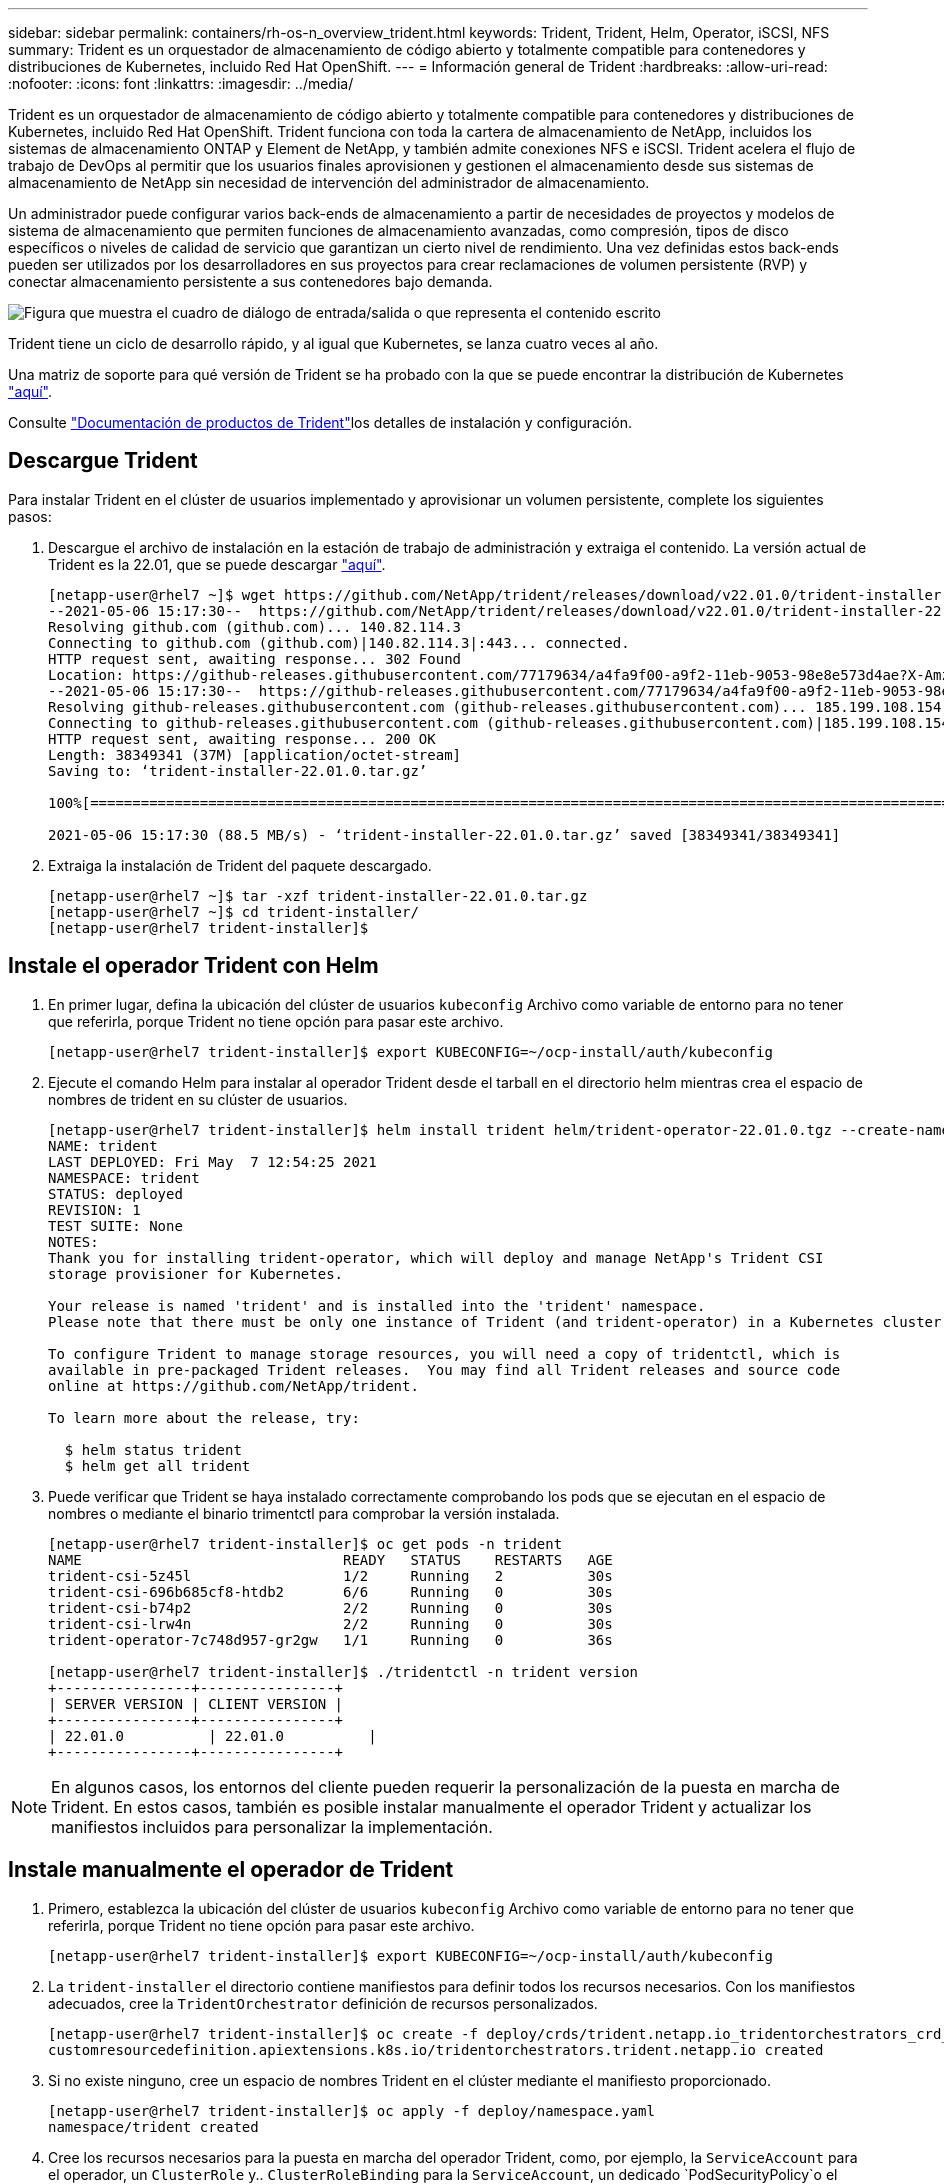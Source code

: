 ---
sidebar: sidebar 
permalink: containers/rh-os-n_overview_trident.html 
keywords: Trident, Trident, Helm, Operator, iSCSI, NFS 
summary: Trident es un orquestador de almacenamiento de código abierto y totalmente compatible para contenedores y distribuciones de Kubernetes, incluido Red Hat OpenShift. 
---
= Información general de Trident
:hardbreaks:
:allow-uri-read: 
:nofooter: 
:icons: font
:linkattrs: 
:imagesdir: ../media/


[role="lead"]
Trident es un orquestador de almacenamiento de código abierto y totalmente compatible para contenedores y distribuciones de Kubernetes, incluido Red Hat OpenShift. Trident funciona con toda la cartera de almacenamiento de NetApp, incluidos los sistemas de almacenamiento ONTAP y Element de NetApp, y también admite conexiones NFS e iSCSI. Trident acelera el flujo de trabajo de DevOps al permitir que los usuarios finales aprovisionen y gestionen el almacenamiento desde sus sistemas de almacenamiento de NetApp sin necesidad de intervención del administrador de almacenamiento.

Un administrador puede configurar varios back-ends de almacenamiento a partir de necesidades de proyectos y modelos de sistema de almacenamiento que permiten funciones de almacenamiento avanzadas, como compresión, tipos de disco específicos o niveles de calidad de servicio que garantizan un cierto nivel de rendimiento. Una vez definidas estos back-ends pueden ser utilizados por los desarrolladores en sus proyectos para crear reclamaciones de volumen persistente (RVP) y conectar almacenamiento persistente a sus contenedores bajo demanda.

image:redhat_openshift_image2.png["Figura que muestra el cuadro de diálogo de entrada/salida o que representa el contenido escrito"]

Trident tiene un ciclo de desarrollo rápido, y al igual que Kubernetes, se lanza cuatro veces al año.

Una matriz de soporte para qué versión de Trident se ha probado con la que se puede encontrar la distribución de Kubernetes https://docs.netapp.com/us-en/trident/trident-get-started/requirements.html#supported-frontends-orchestrators["aquí"].

Consulte link:https://docs.netapp.com/us-en/trident/index.html["Documentación de productos de Trident"]los detalles de instalación y configuración.



== Descargue Trident

Para instalar Trident en el clúster de usuarios implementado y aprovisionar un volumen persistente, complete los siguientes pasos:

. Descargue el archivo de instalación en la estación de trabajo de administración y extraiga el contenido. La versión actual de Trident es la 22.01, que se puede descargar https://github.com/NetApp/trident/releases/download/v22.01.0/trident-installer-22.01.0.tar.gz["aquí"].
+
[listing]
----
[netapp-user@rhel7 ~]$ wget https://github.com/NetApp/trident/releases/download/v22.01.0/trident-installer-22.01.0.tar.gz
--2021-05-06 15:17:30--  https://github.com/NetApp/trident/releases/download/v22.01.0/trident-installer-22.01.0.tar.gz
Resolving github.com (github.com)... 140.82.114.3
Connecting to github.com (github.com)|140.82.114.3|:443... connected.
HTTP request sent, awaiting response... 302 Found
Location: https://github-releases.githubusercontent.com/77179634/a4fa9f00-a9f2-11eb-9053-98e8e573d4ae?X-Amz-Algorithm=AWS4-HMAC-SHA256&X-Amz-Credential=AKIAIWNJYAX4CSVEH53A%2F20210506%2Fus-east-1%2Fs3%2Faws4_request&X-Amz-Date=20210506T191643Z&X-Amz-Expires=300&X-Amz-Signature=8a49a2a1e08c147d1ddd8149ce45a5714f9853fee19bb1c507989b9543eb3630&X-Amz-SignedHeaders=host&actor_id=0&key_id=0&repo_id=77179634&response-content-disposition=attachment%3B%20filename%3Dtrident-installer-22.01.0.tar.gz&response-content-type=application%2Foctet-stream [following]
--2021-05-06 15:17:30--  https://github-releases.githubusercontent.com/77179634/a4fa9f00-a9f2-11eb-9053-98e8e573d4ae?X-Amz-Algorithm=AWS4-HMAC-SHA256&X-Amz-Credential=AKIAIWNJYAX4CSVEH53A%2F20210506%2Fus-east-1%2Fs3%2Faws4_request&X-Amz-Date=20210506T191643Z&X-Amz-Expires=300&X-Amz-Signature=8a49a2a1e08c147d1ddd8149ce45a5714f9853fee19bb1c507989b9543eb3630&X-Amz-SignedHeaders=host&actor_id=0&key_id=0&repo_id=77179634&response-content-disposition=attachment%3B%20filename%3Dtrident-installer-22.01.0.tar.gz&response-content-type=application%2Foctet-stream
Resolving github-releases.githubusercontent.com (github-releases.githubusercontent.com)... 185.199.108.154, 185.199.109.154, 185.199.110.154, ...
Connecting to github-releases.githubusercontent.com (github-releases.githubusercontent.com)|185.199.108.154|:443... connected.
HTTP request sent, awaiting response... 200 OK
Length: 38349341 (37M) [application/octet-stream]
Saving to: ‘trident-installer-22.01.0.tar.gz’

100%[==================================================================================================================>] 38,349,341  88.5MB/s   in 0.4s

2021-05-06 15:17:30 (88.5 MB/s) - ‘trident-installer-22.01.0.tar.gz’ saved [38349341/38349341]
----
. Extraiga la instalación de Trident del paquete descargado.
+
[listing]
----
[netapp-user@rhel7 ~]$ tar -xzf trident-installer-22.01.0.tar.gz
[netapp-user@rhel7 ~]$ cd trident-installer/
[netapp-user@rhel7 trident-installer]$
----




== Instale el operador Trident con Helm

. En primer lugar, defina la ubicación del clúster de usuarios `kubeconfig` Archivo como variable de entorno para no tener que referirla, porque Trident no tiene opción para pasar este archivo.
+
[listing]
----
[netapp-user@rhel7 trident-installer]$ export KUBECONFIG=~/ocp-install/auth/kubeconfig
----
. Ejecute el comando Helm para instalar al operador Trident desde el tarball en el directorio helm mientras crea el espacio de nombres de trident en su clúster de usuarios.
+
[listing]
----
[netapp-user@rhel7 trident-installer]$ helm install trident helm/trident-operator-22.01.0.tgz --create-namespace --namespace trident
NAME: trident
LAST DEPLOYED: Fri May  7 12:54:25 2021
NAMESPACE: trident
STATUS: deployed
REVISION: 1
TEST SUITE: None
NOTES:
Thank you for installing trident-operator, which will deploy and manage NetApp's Trident CSI
storage provisioner for Kubernetes.

Your release is named 'trident' and is installed into the 'trident' namespace.
Please note that there must be only one instance of Trident (and trident-operator) in a Kubernetes cluster.

To configure Trident to manage storage resources, you will need a copy of tridentctl, which is
available in pre-packaged Trident releases.  You may find all Trident releases and source code
online at https://github.com/NetApp/trident.

To learn more about the release, try:

  $ helm status trident
  $ helm get all trident
----
. Puede verificar que Trident se haya instalado correctamente comprobando los pods que se ejecutan en el espacio de nombres o mediante el binario trimentctl para comprobar la versión instalada.
+
[listing]
----
[netapp-user@rhel7 trident-installer]$ oc get pods -n trident
NAME                               READY   STATUS    RESTARTS   AGE
trident-csi-5z45l                  1/2     Running   2          30s
trident-csi-696b685cf8-htdb2       6/6     Running   0          30s
trident-csi-b74p2                  2/2     Running   0          30s
trident-csi-lrw4n                  2/2     Running   0          30s
trident-operator-7c748d957-gr2gw   1/1     Running   0          36s

[netapp-user@rhel7 trident-installer]$ ./tridentctl -n trident version
+----------------+----------------+
| SERVER VERSION | CLIENT VERSION |
+----------------+----------------+
| 22.01.0          | 22.01.0          |
+----------------+----------------+
----



NOTE: En algunos casos, los entornos del cliente pueden requerir la personalización de la puesta en marcha de Trident. En estos casos, también es posible instalar manualmente el operador Trident y actualizar los manifiestos incluidos para personalizar la implementación.



== Instale manualmente el operador de Trident

. Primero, establezca la ubicación del clúster de usuarios `kubeconfig` Archivo como variable de entorno para no tener que referirla, porque Trident no tiene opción para pasar este archivo.
+
[listing]
----
[netapp-user@rhel7 trident-installer]$ export KUBECONFIG=~/ocp-install/auth/kubeconfig
----
. La `trident-installer` el directorio contiene manifiestos para definir todos los recursos necesarios. Con los manifiestos adecuados, cree la `TridentOrchestrator` definición de recursos personalizados.
+
[listing]
----
[netapp-user@rhel7 trident-installer]$ oc create -f deploy/crds/trident.netapp.io_tridentorchestrators_crd_post1.16.yaml
customresourcedefinition.apiextensions.k8s.io/tridentorchestrators.trident.netapp.io created
----
. Si no existe ninguno, cree un espacio de nombres Trident en el clúster mediante el manifiesto proporcionado.
+
[listing]
----
[netapp-user@rhel7 trident-installer]$ oc apply -f deploy/namespace.yaml
namespace/trident created
----
. Cree los recursos necesarios para la puesta en marcha del operador Trident, como, por ejemplo, la `ServiceAccount` para el operador, un `ClusterRole` y.. `ClusterRoleBinding` para la `ServiceAccount`, un dedicado `PodSecurityPolicy`o el propio operador.
+
[listing]
----
[netapp-user@rhel7 trident-installer]$ oc create -f deploy/bundle.yaml
serviceaccount/trident-operator created
clusterrole.rbac.authorization.k8s.io/trident-operator created
clusterrolebinding.rbac.authorization.k8s.io/trident-operator created
deployment.apps/trident-operator created
podsecuritypolicy.policy/tridentoperatorpods created
----
. Puede comprobar el estado del operador después de desplegarlo con los siguientes comandos:
+
[listing]
----
[netapp-user@rhel7 trident-installer]$ oc get deployment -n trident
NAME               READY   UP-TO-DATE   AVAILABLE   AGE
trident-operator   1/1     1            1           23s
[netapp-user@rhel7 trident-installer]$ oc get pods -n trident
NAME                                READY   STATUS    RESTARTS   AGE
trident-operator-66f48895cc-lzczk   1/1     Running   0          41s
----
. Con el operador puesto en marcha, ahora podemos utilizarlo para instalar Trident. Esto requiere crear un `TridentOrchestrator`.
+
[listing]
----
[netapp-user@rhel7 trident-installer]$ oc create -f deploy/crds/tridentorchestrator_cr.yaml
tridentorchestrator.trident.netapp.io/trident created
[netapp-user@rhel7 trident-installer]$ oc describe torc trident
Name:         trident
Namespace:
Labels:       <none>
Annotations:  <none>
API Version:  trident.netapp.io/v1
Kind:         TridentOrchestrator
Metadata:
  Creation Timestamp:  2021-05-07T17:00:28Z
  Generation:          1
  Managed Fields:
    API Version:  trident.netapp.io/v1
    Fields Type:  FieldsV1
    fieldsV1:
      f:spec:
        .:
        f:debug:
        f:namespace:
    Manager:      kubectl-create
    Operation:    Update
    Time:         2021-05-07T17:00:28Z
    API Version:  trident.netapp.io/v1
    Fields Type:  FieldsV1
    fieldsV1:
      f:status:
        .:
        f:currentInstallationParams:
          .:
          f:IPv6:
          f:autosupportHostname:
          f:autosupportimage:
          f:autosupportProxy:
          f:autosupportSerialNumber:
          f:debug:
          f:enableNodePrep:
          f:imagePullSecrets:
          f:imageRegistry:
          f:k8sTimeout:
          f:kubeletDir:
          f:logFormat:
          f:silenceAutosupport:
          f:tridentimage:
        f:message:
        f:namespace:
        f:status:
        f:version:
    Manager:         trident-operator
    Operation:       Update
    Time:            2021-05-07T17:00:28Z
  Resource Version:  931421
  Self Link:         /apis/trident.netapp.io/v1/tridentorchestrators/trident
  UID:               8a26a7a6-dde8-4d55-9b66-a7126754d81f
Spec:
  Debug:      true
  Namespace:  trident
Status:
  Current Installation Params:
    IPv6:                       false
    Autosupport Hostname:
    Autosupport image:          netapp/trident-autosupport:21.01
    Autosupport Proxy:
    Autosupport Serial Number:
    Debug:                      true
    Enable Node Prep:           false
    Image Pull Secrets:
    Image Registry:
    k8sTimeout:           30
    Kubelet Dir:          /var/lib/kubelet
    Log Format:           text
    Silence Autosupport:  false
    Trident image:        netapp/trident:22.01.0
  Message:                Trident installed
  Namespace:              trident
  Status:                 Installed
  Version:                v22.01.0
Events:
  Type    Reason      Age   From                        Message
  ----    ------      ----  ----                        -------
  Normal  Installing  80s   trident-operator.netapp.io  Installing Trident
  Normal  Installed   68s   trident-operator.netapp.io  Trident installed
----
. Puede verificar que Trident se haya instalado correctamente comprobando los pods que se ejecutan en el espacio de nombres o mediante el binario trimentctl para comprobar la versión instalada.
+
[listing]
----
[netapp-user@rhel7 trident-installer]$ oc get pods -n trident
NAME                                READY   STATUS    RESTARTS   AGE
trident-csi-bb64c6cb4-lmd6h         6/6     Running   0          82s
trident-csi-gn59q                   2/2     Running   0          82s
trident-csi-m4szj                   2/2     Running   0          82s
trident-csi-sb9k9                   2/2     Running   0          82s
trident-operator-66f48895cc-lzczk   1/1     Running   0          2m39s

[netapp-user@rhel7 trident-installer]$ ./tridentctl -n trident version
+----------------+----------------+
| SERVER VERSION | CLIENT VERSION |
+----------------+----------------+
| 22.01.0          | 22.01.0          |
+----------------+----------------+
----




== Prepare los nodos de trabajo para el almacenamiento



=== NFS

La mayoría de las distribuciones de Kubernetes incluyen los paquetes y utilidades para montar los back-ends de NFS instalados de forma predeterminada, incluido Red Hat OpenShift.

Sin embargo, para NFSv3, no hay ningún mecanismo para negociar la concurrencia entre el cliente y el servidor. Por ello, el número máximo de entradas de la tabla de ranuras sunrpc del lado del cliente debe sincronizarse manualmente con el valor compatible del servidor para garantizar el mejor rendimiento de la conexión NFS sin que el servidor tenga que reducir el tamaño de la ventana de la conexión.

En el caso de ONTAP, el número máximo admitido de entradas de la tabla de ranuras de sunrpc es de 128, es decir, ONTAP puede atender 128 solicitudes de NFS simultáneas en un momento. Sin embargo, de forma predeterminada, Red Hat CoreOS/Red Hat Enterprise Linux tiene un máximo de 65,536 entradas de tabla de ranuras sunrpc por conexión. Tenemos que establecer este valor en 128 y esto se puede hacer usando el operador de configuración de máquina (MCO) en OpenShift.

Para modificar el número máximo de entradas de la tabla de ranuras de sunrpc en los nodos de trabajo de OpenShift, realice los pasos siguientes:

. Inicie sesión en la consola web de OCP y desplácese hasta Compute > Machine Configs. Haga clic en Crear configuración de máquina. Copie y pegue el archivo YAML y haga clic en Crear.
+
[source, cli]
----
apiVersion: machineconfiguration.openshift.io/v1
kind: MachineConfig
metadata:
  name: 98-worker-nfs-rpc-slot-tables
  labels:
    machineconfiguration.openshift.io/role: worker
spec:
  config:
    ignition:
      version: 3.2.0
    storage:
      files:
        - contents:
            source: data:text/plain;charset=utf-8;base64,b3B0aW9ucyBzdW5ycGMgdGNwX21heF9zbG90X3RhYmxlX2VudHJpZXM9MTI4Cg==
          filesystem: root
          mode: 420
          path: /etc/modprobe.d/sunrpc.conf
----
. Una vez creada la MCO, la configuración debe aplicarse a todos los nodos de trabajo y reiniciarse uno por uno. Todo el proceso tarda aproximadamente de 20 a 30 minutos. Compruebe si la configuración de la máquina se aplica mediante `oc get mcp` y asegúrese de que el grupo de configuración de la máquina para los trabajadores esté actualizado.
+
[listing]
----
[netapp-user@rhel7 openshift-deploy]$ oc get mcp
NAME     CONFIG                                    UPDATED   UPDATING   DEGRADED
master   rendered-master-a520ae930e1d135e0dee7168   True      False      False
worker   rendered-worker-de321b36eeba62df41feb7bc   True      False      False
----




=== ISCSI

Para preparar los nodos de trabajo y permitir la asignación de volúmenes de almacenamiento en bloques mediante el protocolo iSCSI, debe instalar los paquetes necesarios para que admitan dicha funcionalidad.

En Red Hat OpenShift, esto se maneja aplicando una MCO (operador de configuración de máquina) a su clúster después de desplegarla.

Para configurar los nodos de trabajo para que ejecuten servicios iSCSI, lleve a cabo los siguientes pasos:

. Inicie sesión en la consola web de OCP y desplácese hasta Compute > Machine Configs. Haga clic en Crear configuración de máquina. Copie y pegue el archivo YAML y haga clic en Crear.
+
Cuando no se utiliza el acceso múltiple:

+
[source, cli]
----
apiVersion: machineconfiguration.openshift.io/v1
kind: MachineConfig
metadata:
  labels:
    machineconfiguration.openshift.io/role: worker
  name: 99-worker-element-iscsi
spec:
  config:
    ignition:
      version: 3.2.0
    systemd:
      units:
        - name: iscsid.service
          enabled: true
          state: started
  osImageURL: ""
----
+
Cuando se utiliza el acceso múltiple:

+
[source, cli]
----
apiVersion: machineconfiguration.openshift.io/v1
kind: MachineConfig
metadata:
  name: 99-worker-ontap-iscsi
  labels:
    machineconfiguration.openshift.io/role: worker
spec:
  config:
    ignition:
      version: 3.2.0
    storage:
      files:
      - contents:
          source: data:text/plain;charset=utf-8;base64,ZGVmYXVsdHMgewogICAgICAgIHVzZXJfZnJpZW5kbHlfbmFtZXMgbm8KICAgICAgICBmaW5kX211bHRpcGF0aHMgbm8KfQoKYmxhY2tsaXN0X2V4Y2VwdGlvbnMgewogICAgICAgIHByb3BlcnR5ICIoU0NTSV9JREVOVF98SURfV1dOKSIKfQoKYmxhY2tsaXN0IHsKfQoK
          verification: {}
        filesystem: root
        mode: 400
        path: /etc/multipath.conf
    systemd:
      units:
        - name: iscsid.service
          enabled: true
          state: started
        - name: multipathd.service
          enabled: true
          state: started
  osImageURL: ""
----
. Una vez creada la configuración, se tarda entre 20 y 30 minutos aproximadamente en aplicar la configuración a los nodos de trabajo y volver a cargarlos. Compruebe si la configuración de la máquina se aplica mediante `oc get mcp` y asegúrese de que el grupo de configuración de la máquina para los trabajadores esté actualizado. También puede iniciar sesión en los nodos de trabajo para confirmar que el servicio iscsid se está ejecutando (y el servicio multipathd se está ejecutando si se utiliza la función multivía).
+
[listing]
----
[netapp-user@rhel7 openshift-deploy]$ oc get mcp
NAME     CONFIG                                    UPDATED   UPDATING   DEGRADED
master   rendered-master-a520ae930e1d135e0dee7168   True      False      False
worker   rendered-worker-de321b36eeba62df41feb7bc   True      False      False

[netapp-user@rhel7 openshift-deploy]$ ssh core@10.61.181.22 sudo systemctl status iscsid
● iscsid.service - Open-iSCSI
   Loaded: loaded (/usr/lib/systemd/system/iscsid.service; enabled; vendor preset: disabled)
   Active: active (running) since Tue 2021-05-26 13:36:22 UTC; 3 min ago
     Docs: man:iscsid(8)
           man:iscsiadm(8)
 Main PID: 1242 (iscsid)
   Status: "Ready to process requests"
    Tasks: 1
   Memory: 4.9M
      CPU: 9ms
   CGroup: /system.slice/iscsid.service
           └─1242 /usr/sbin/iscsid -f

[netapp-user@rhel7 openshift-deploy]$ ssh core@10.61.181.22 sudo systemctl status multipathd
 ● multipathd.service - Device-Mapper Multipath Device Controller
   Loaded: loaded (/usr/lib/systemd/system/multipathd.service; enabled; vendor preset: enabled)
   Active: active (running) since Tue 2021-05-26 13:36:22 UTC; 3 min ago
  Main PID: 918 (multipathd)
    Status: "up"
    Tasks: 7
    Memory: 13.7M
    CPU: 57ms
    CGroup: /system.slice/multipathd.service
            └─918 /sbin/multipathd -d -s
----
+

NOTE: También es posible confirmar que MachineConfig se ha aplicado correctamente y que los servicios se han iniciado como se esperaba ejecutando el `oc debug` comando con los indicadores apropiados.





== Cree back-ends del sistema de almacenamiento

Después de completar la instalación del operador Trident, debe configurar el back-end para la plataforma de almacenamiento NetApp específica que esté utilizando. Siga los siguientes enlaces para continuar con la instalación y configuración de Trident.

* link:rh-os-n_trident_ontap_nfs.html["NFS de ONTAP de NetApp"]
* link:rh-os-n_trident_ontap_iscsi.html["ISCSI de ONTAP de NetApp"]
* link:rh-os-n_trident_element_iscsi.html["ISCSI de NetApp Element"]

